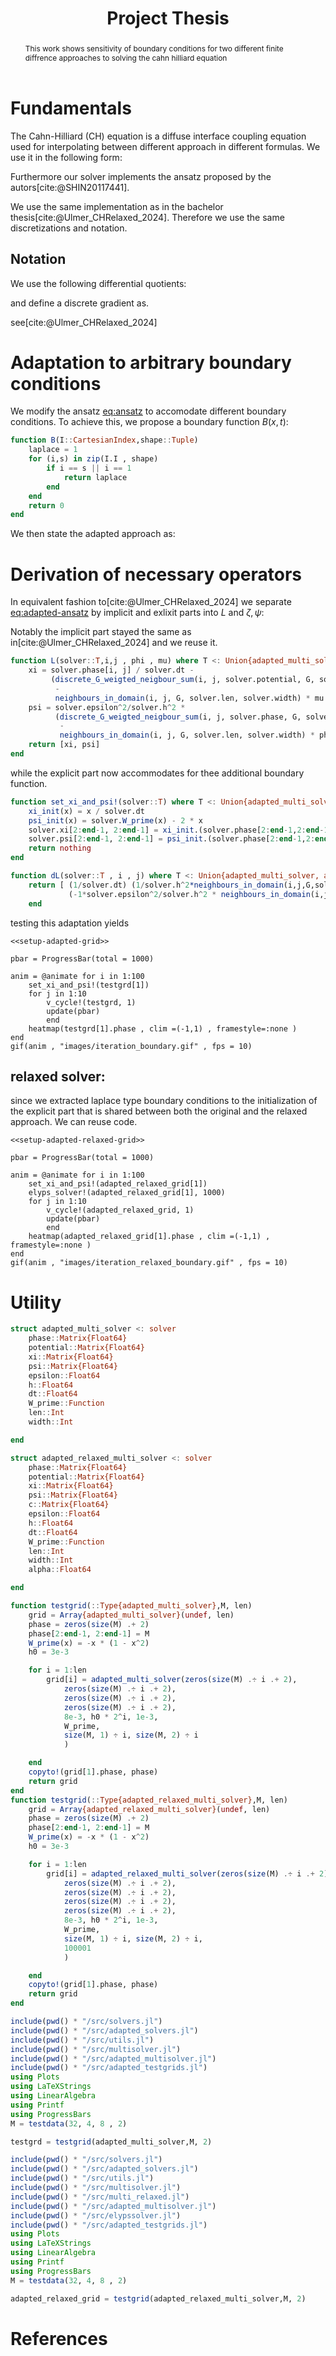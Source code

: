 #+title: Project Thesis
#+BIBLIOGRAPHY: ~/org/resources/bibliography/refs.bib
#+property: header-args:python :noweb strip-export
#+options:  toc:1
#+HTML_HEAD: <link rel="stylesheet" type="text/css" href="https://gongzhitaao.org/orgcss/org.css"/>

#+begin_abstract
This work shows sensitivity of boundary conditions for two different finite diffrence approaches to solving the cahn hilliard equation
#+end_abstract
* Fundamentals
The Cahn-Hilliard (CH) equation is a diffuse interface coupling equation used for interpolating between different approach in different formulas. We use it in the following form:
\begin{equation}
\begin{aligned}
\partial_{t}\phi(x,t) &=  \nabla \cdot(M(\phi)\nabla\mu) \\
\mu &= - \varepsilon^2 \Delta\phi  + W'(\phi)
\end{aligned}
\end{equation}
Furthermore our solver implements the ansatz proposed by the autors[cite:@SHIN20117441].
#+name: eq:ansatz
\begin{equation}
\begin{aligned}
\frac{\phi_{ij}^{n+1} - \phi_{ij}^n}{\Delta t}  &=  \nabla _d \cdot (G_{ij} \nabla_d \mu_{ij}^{n+\frac{1}{2}} )  \\
 \mu_{ij}^{n+\frac{1}{2}} &= 2\phi_{ij}^{n+1} - \varepsilon^2  \nabla_d \cdot  (G_{ij} \nabla _d \phi_{ij}^{n+1} ) + W'(\phi_{ij}^n) - 2\phi _{ij}^n
\end{aligned}
\end{equation}
We use the same implementation as in the bachelor thesis[cite:@Ulmer_CHRelaxed_2024]. Therefore we use the same discretizations and notation.
** Notation
We use the following differential quotients:
\begin{align}
D_xf_{i+\frac{1}{2} j} &= \frac{f_{i+1j} - f_{ij}}{h} & D_yf_{ij+\frac{1}{2}} &= \frac{f_{ij+1} - f_{ij}}{h}
\end{align}
and define a discrete gradient as.
\begin{equation}
\nabla_d f_{ij} = (D_x f_{i+1j} , \ D_y f_{ij+1})
\end{equation}
see[cite:@Ulmer_CHRelaxed_2024]
* Adaptation to arbitrary boundary conditions
We modify the ansatz [[eq:ansatz]] to accomodate different boundary conditions. To achieve this, we propose a boundary function \( B(x ,t) \):
#+name: boundary-function
\begin{equation}
B(x,t)=
\begin{cases}
0 \,, x \in \Omega \\
\Delta\phi \,, x \in \partial\Omega \\
0 \,, x \in \overline{\Omega}^C \\
\end{cases}
\end{equation}
#+begin_src julia :tangle src/adapted_multisolver.jl
function B(I::CartesianIndex,shape::Tuple)
    laplace = 1
    for (i,s) in zip(I.I , shape)
        if i == s || i == 1
            return laplace
        end
    end
    return 0
end
#+end_src
We then state the adapted approach as:
#+name: eq:adapted-ansatz
\begin{equation}
\begin{aligned}
\frac{\phi_{ij}^{n+1} - \phi_{ij}^n}{\Delta t}  &=  \nabla _d \cdot (G_{ij} \nabla_d \mu_{ij}^{n+\frac{1}{2}} )  \\
 \mu_{ij}^{n+\frac{1}{2}} &= 2\phi_{ij}^{n+1} - \varepsilon^2  \nabla_d \cdot  (G_{ij} \nabla _d \phi_{ij}^{n+1} ) + B_{ij} + W'(\phi_{ij}^n) - 2\phi _{ij}^n
\end{aligned}
\end{equation}
* Derivation of necessary operators
In equivalent fashion to[cite:@Ulmer_CHRelaxed_2024] we separate [[eq:adapted-ansatz]] by implicit and exlixit parts into \( L \) and \( \zeta , \psi \):
\begin{align*}
L
\begin{pmatrix}
\phi^{n+1}_{ij} \\
\mu^{n+\frac{1}{2}}_{ij}
\end{pmatrix}
&=
\begin{pmatrix}
\frac{\phi^{n+1}_{ij}}{\Delta t} - \nabla _d \cdot  ( G_{ij} \nabla _d \mu^{n+\frac{1}{2}}_{ij} ) \\
\varepsilon^2 \nabla _d \cdot  (G \nabla_d \phi_{ij}^{n+1}) - 2\phi_{ij}^{n+1} + \mu_{ij}^{n+\frac{1}{2}}
\end{pmatrix}
\end{align*}
Notably the implicit part stayed the same as in[cite:@Ulmer_CHRelaxed_2024] and we reuse it.
#+begin_src julia :tangle src/adapted_multisolver.jl :eval never
function L(solver::T,i,j , phi , mu) where T <: Union{adapted_multi_solver, adapted_relaxed_multi_solver}
    xi = solver.phase[i, j] / solver.dt -
         (discrete_G_weigted_neigbour_sum(i, j, solver.potential, G, solver.len, solver.width)
          -
          neighbours_in_domain(i, j, G, solver.len, solver.width) * mu )/solver.h^2
    psi = solver.epsilon^2/solver.h^2 *
          (discrete_G_weigted_neigbour_sum(i, j, solver.phase, G, solver.len, solver.width)
           -
           neighbours_in_domain(i, j, G, solver.len, solver.width) * phi) - 2 * phi + mu
    return [xi, psi]
end
#+end_src
while the explicit part now accommodates for thee additional boundary function.

\begin{align*}
\begin{pmatrix}
\zeta^n
 \\
\psi^n
\end{pmatrix}
&=
\begin{pmatrix}
\frac{\phi_{ij}^{n}}{\Delta t}\\
W'(\phi_{ij}^n) - 2\phi_{ij}^n + B_{ij}
\end{pmatrix}
\end{align*}
#+begin_src julia :tangle src/adapted_multisolver.jl
function set_xi_and_psi!(solver::T) where T <: Union{adapted_multi_solver, adapted_relaxed_multi_solver}
    xi_init(x) = x / solver.dt
    psi_init(x) = solver.W_prime(x) - 2 * x
    solver.xi[2:end-1, 2:end-1] = xi_init.(solver.phase[2:end-1,2:end-1])
    solver.psi[2:end-1, 2:end-1] = psi_init.(solver.phase[2:end-1,2:end-1]) + B.(CartesianIndices(solver.phase[2:end-1,2:end-1]) , Ref((solver.len , solver.width)) )
    return nothing
end
#+end_src

\begin{align*}
DL\begin{pmatrix}
\phi \\
\mu
\end{pmatrix} &= \begin{pmatrix}
\frac{1}{\Delta t} & \frac{1}{h^2}\Sigma_{G}  \\
-\frac{\varepsilon^2}{h^2}\Sigma_{G} - 2 & 1
\end{pmatrix}
\end{align*}
#+begin_src julia :tangle src/adapted_multisolver.jl :eval never
function dL(solver::T , i , j) where T <: Union{adapted_multi_solver, adapted_relaxed_multi_solver}
    return [ (1/solver.dt) (1/solver.h^2*neighbours_in_domain(i,j,G,solver.len , solver.width));
             (-1*solver.epsilon^2/solver.h^2 * neighbours_in_domain(i,j,G,solver.len , solver.width) - 2) 1]
    end
#+end_src

testing this adaptation yields
#+begin_src julia-vterm :noweb yes :session jl :results file graphics :file iteration_boundary.gif :output-dir images
<<setup-adapted-grid>>

pbar = ProgressBar(total = 1000)

anim = @animate for i in 1:100
    set_xi_and_psi!(testgrd[1])
    for j in 1:10
        v_cycle!(testgrd, 1)
        update(pbar)
        end
    heatmap(testgrd[1].phase , clim =(-1,1) , framestyle=:none )
end
gif(anim , "images/iteration_boundary.gif" , fps = 10)
#+end_src

#+RESULTS:
[[file:images/iteration_boundary.gif]]

** relaxed solver:
since we extracted laplace type boundary conditions to the initialization of the explicit part that is shared between both the original and the relaxed approach. We can reuse code.

#+begin_src julia-vterm :noweb yes :session jl :results file graphics :file iteration_relaxed_boundary.gif :output-dir images
<<setup-adapted-relaxed-grid>>

pbar = ProgressBar(total = 1000)

anim = @animate for i in 1:100
    set_xi_and_psi!(adapted_relaxed_grid[1])
    elyps_solver!(adapted_relaxed_grid[1], 1000)
    for j in 1:10
        v_cycle!(adapted_relaxed_grid, 1)
        update(pbar)
        end
    heatmap(adapted_relaxed_grid[1].phase , clim =(-1,1) , framestyle=:none )
end
gif(anim , "images/iteration_relaxed_boundary.gif" , fps = 10)
#+end_src

#+RESULTS:
[[file:images/iteration_relaxed_boundary.gif]]

* Utility
#+begin_src julia :tangle src/adapted_solvers.jl :eval never
struct adapted_multi_solver <: solver
    phase::Matrix{Float64}
    potential::Matrix{Float64}
    xi::Matrix{Float64}
    psi::Matrix{Float64}
    epsilon::Float64
    h::Float64
    dt::Float64
    W_prime::Function
    len::Int
    width::Int

end

struct adapted_relaxed_multi_solver <: solver
    phase::Matrix{Float64}
    potential::Matrix{Float64}
    xi::Matrix{Float64}
    psi::Matrix{Float64}
    c::Matrix{Float64}
    epsilon::Float64
    h::Float64
    dt::Float64
    W_prime::Function
    len::Int
    width::Int
    alpha::Float64

end
#+end_src
#+begin_src julia :tangle src/adapted_testgrids.jl :eval never
function testgrid(::Type{adapted_multi_solver},M, len)
    grid = Array{adapted_multi_solver}(undef, len)
    phase = zeros(size(M) .+ 2)
    phase[2:end-1, 2:end-1] = M
    W_prime(x) = -x * (1 - x^2)
    h0 = 3e-3

    for i = 1:len
        grid[i] = adapted_multi_solver(zeros(size(M) .÷ i .+ 2),
            zeros(size(M) .÷ i .+ 2),
            zeros(size(M) .÷ i .+ 2),
            zeros(size(M) .÷ i .+ 2),
            8e-3, h0 * 2^i, 1e-3,
            W_prime,
            size(M, 1) ÷ i, size(M, 2) ÷ i
            )

    end
    copyto!(grid[1].phase, phase)
    return grid
end
function testgrid(::Type{adapted_relaxed_multi_solver},M, len)
    grid = Array{adapted_relaxed_multi_solver}(undef, len)
    phase = zeros(size(M) .+ 2)
    phase[2:end-1, 2:end-1] = M
    W_prime(x) = -x * (1 - x^2)
    h0 = 3e-3

    for i = 1:len
        grid[i] = adapted_relaxed_multi_solver(zeros(size(M) .÷ i .+ 2),
            zeros(size(M) .÷ i .+ 2),
            zeros(size(M) .÷ i .+ 2),
            zeros(size(M) .÷ i .+ 2),
            zeros(size(M) .÷ i .+ 2),
            8e-3, h0 * 2^i, 1e-3,
            W_prime,
            size(M, 1) ÷ i, size(M, 2) ÷ i,
            100001
            )

    end
    copyto!(grid[1].phase, phase)
    return grid
end
#+end_src
#+name: setup-adapted-grid
#+begin_src julia :eval never
include(pwd() * "/src/solvers.jl")
include(pwd() * "/src/adapted_solvers.jl")
include(pwd() * "/src/utils.jl")
include(pwd() * "/src/multisolver.jl")
include(pwd() * "/src/adapted_multisolver.jl")
include(pwd() * "/src/adapted_testgrids.jl")
using Plots
using LaTeXStrings
using LinearAlgebra
using Printf
using ProgressBars
M = testdata(32, 4, 8 , 2)

testgrd = testgrid(adapted_multi_solver,M, 2)
#+end_src
#+name: setup-adapted-relaxed-grid
#+begin_src julia :eval never
include(pwd() * "/src/solvers.jl")
include(pwd() * "/src/adapted_solvers.jl")
include(pwd() * "/src/utils.jl")
include(pwd() * "/src/multisolver.jl")
include(pwd() * "/src/multi_relaxed.jl")
include(pwd() * "/src/adapted_multisolver.jl")
include(pwd() * "/src/elypssolver.jl")
include(pwd() * "/src/adapted_testgrids.jl")
using Plots
using LaTeXStrings
using LinearAlgebra
using Printf
using ProgressBars
M = testdata(32, 4, 8 , 2)

adapted_relaxed_grid = testgrid(adapted_relaxed_multi_solver,M, 2)
#+end_src
* References
#+PRINT_BIBLIOGRAPHY:
